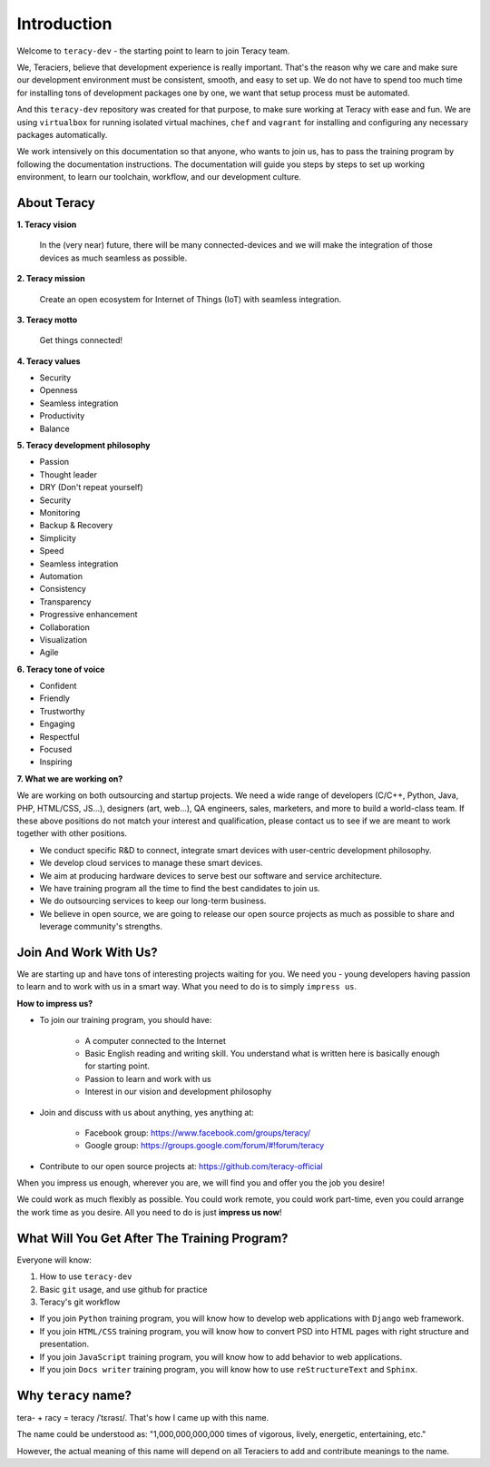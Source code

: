 Introduction
============

Welcome to ``teracy-dev`` - the starting point to learn to join Teracy team.

We, Teraciers, believe that development experience is really important. That's the reason why we care and make
sure our development environment must be consistent, smooth, and easy to set up. We do not have to
spend too much time for installing tons of development packages one by one, we want that setup
process must be automated.

And this ``teracy-dev`` repository was created for that purpose, to make sure working at Teracy with
ease and fun. We are using ``virtualbox`` for running isolated virtual machines, ``chef`` and
``vagrant`` for installing and configuring any necessary packages automatically.

We work intensively on this documentation so that anyone, who wants to join us, has to pass the
training program by following the documentation instructions. The documentation will guide you steps
by steps to set up working environment, to learn our toolchain, workflow, and our development
culture.


About Teracy
------------

**1. Teracy vision**

    In the (very near) future, there will be many connected-devices and we will make the integration of those devices as much seamless as possible.

**2. Teracy mission**

    Create an open ecosystem for Internet of Things (IoT) with seamless integration.

**3. Teracy motto**

    Get things connected!

**4. Teracy values**

- Security

- Openness

- Seamless integration

- Productivity

- Balance

**5. Teracy development philosophy**

- Passion

- Thought leader

- DRY (Don't repeat yourself)

- Security

- Monitoring

- Backup & Recovery

- Simplicity

- Speed

- Seamless integration

- Automation

- Consistency

- Transparency

- Progressive enhancement

- Collaboration

- Visualization

- Agile

**6. Teracy tone of voice**

- Confident

- Friendly

- Trustworthy

- Engaging

- Respectful

- Focused

- Inspiring

**7. What we are working on?**

We are working on both outsourcing and startup projects. We need a wide range of developers
(C/C++, Python, Java, PHP, HTML/CSS, JS...), designers (art, web...), QA engineers, sales,
marketers, and more to build a world-class team. If these above positions do not match your interest
and qualification, please contact us to see if we are meant to work together with other positions.

- We conduct specific R&D to connect, integrate smart devices with user-centric development
  philosophy.

- We develop cloud services to manage these smart devices.

- We aim at producing hardware devices to serve best our software and service architecture.

- We have training program all the time to find the best candidates to join us.

- We do outsourcing services to keep our long-term business.

- We believe in open source, we are going to release our open source projects as much as possible to
  share and leverage community's strengths.


Join And Work With Us?
----------------------

We are starting up and have tons of interesting projects waiting for you. We need you - young
developers having passion to learn and to work with us in a smart way. What you need to
do is to simply ``impress us``.

**How to impress us?**

- To join our training program, you should have:

    + A computer connected to the Internet

    + Basic English reading and writing skill. You understand what is written here is basically
      enough for starting point.

    + Passion to learn and work with us

    + Interest in our vision and development philosophy

- Join and discuss with us about anything, yes anything at:

    + Facebook group: https://www.facebook.com/groups/teracy/

    + Google group: https://groups.google.com/forum/#!forum/teracy

- Contribute to our open source projects at: https://github.com/teracy-official

When you impress us enough, wherever you are, we will find you and offer you the job you desire!

We could work as much flexibly as possible. You could work remote, you could work part-time,
even you could arrange the work time as you desire. All you need to do is just **impress us
now**!


What Will You Get After The Training Program?
---------------------------------------------

Everyone will know:

#. How to use ``teracy-dev``

#. Basic ``git`` usage, and use github for practice

#. Teracy's git workflow


- If you join ``Python`` training program, you will know how to develop web applications with
  ``Django`` web framework.

- If you join ``HTML/CSS`` training program, you will know how to   convert PSD into HTML pages with
  right structure and presentation.

- If you join ``JavaScript`` training program, you will know how to add behavior to web applications.

- If you join ``Docs writer`` training program, you will know how to use ``reStructureText`` and
  ``Sphinx``.


Why ``teracy`` name?
--------------------

tera- + racy = teracy /ˈtɛrəsɪ/. That's how I came up with this name.

The name could be understood as: "1,000,000,000,000 times of vigorous, lively, energetic,
entertaining, etc."

However, the actual meaning of this name will depend on all Teraciers to add and contribute
meanings to the name.
